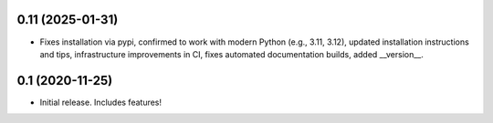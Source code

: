 0.11 (2025-01-31)
----------------

- Fixes installation via pypi, confirmed to work with modern Python
  (e.g., 3.11, 3.12), updated installation instructions and tips,
  infrastructure improvements in CI, fixes automated documentation
  builds, added __version__.

0.1 (2020-11-25)
----------------

- Initial release.  Includes features!
